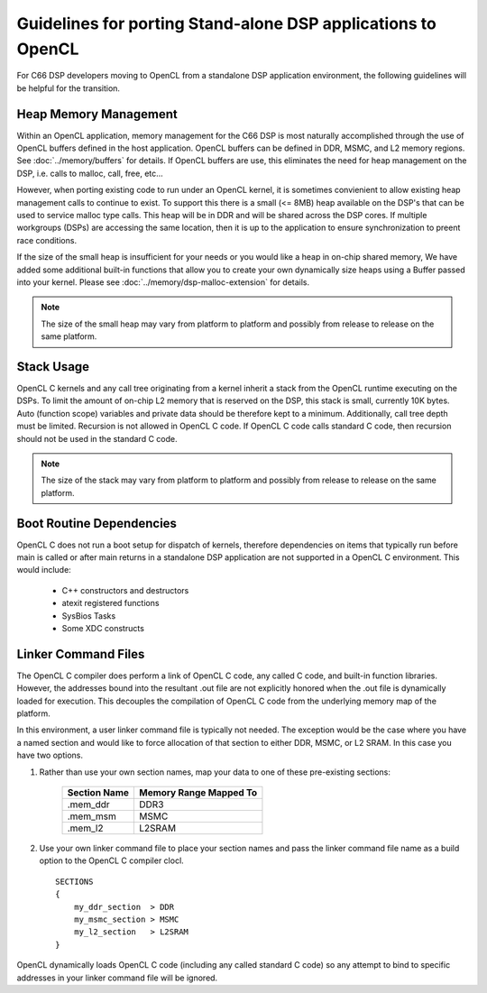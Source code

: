 *****************************************************************************
Guidelines for porting Stand-alone DSP applications to OpenCL
*****************************************************************************
For C66 DSP developers moving to OpenCL from a standalone DSP
application environment, the following guidelines will be helpful for the
transition.  

Heap Memory Management
======================================
Within an OpenCL application, memory management for the C66 DSP is most
naturally accomplished through the use of OpenCL buffers defined in the host
application.  OpenCL buffers can be defined in DDR, MSMC, and L2 memory
regions. See :doc:`../memory/buffers` for details.  If OpenCL buffers are use, this
eliminates the need for heap management on the DSP, i.e. calls to malloc, call,
free, etc...  

However, when porting existing code to run under an OpenCL kernel, it is
sometimes convienient to allow existing heap management calls to continue to
exist. To support this there is a small (<= 8MB) heap available on the DSP's
that can be used to service malloc type calls. This heap will be in DDR and
will be shared across the DSP cores.  If multiple workgroups (DSPs) are
accessing the same location, then it is up to the application to ensure
synchronization to preent race conditions.

If the size of the small heap is insufficient for your needs or you would like
a heap in on-chip shared memory, We have added some additional built-in
functions that allow you to create your own dynamically size heaps using a
Buffer passed into your kernel.  Please see :doc:`../memory/dsp-malloc-extension` for
details.

.. Note::
    The size of the small heap may vary from platform to platform and possibly
    from release to release on the same platform.

Stack Usage 
======================================
OpenCL C kernels and any call tree originating from a kernel inherit a stack
from the OpenCL runtime executing on the DSPs.  To limit the amount of on-chip
L2 memory that is reserved on the DSP, this stack is small, currently 10K
bytes.  Auto (function scope) variables and private data should be therefore
kept to a minimum.  Additionally, call tree depth must be limited.  Recursion
is not allowed in OpenCL C code.  If OpenCL C code calls standard C code, then
recursion should not be used in the standard C code.

.. Note::
    The size of the stack may vary from platform to platform and possibly
    from release to release on the same platform.

Boot Routine Dependencies
======================================
OpenCL C does not run a boot setup for dispatch of kernels, therefore
dependencies on items that typically run before main is called or after main
returns in a standalone DSP application are not supported in a OpenCL C
environment. This would include:

   - C++ constructors and destructors
   - atexit registered functions
   - SysBios Tasks 
   - Some XDC constructs

Linker Command Files
======================================
The OpenCL C compiler does perform a link of OpenCL C code, any called C code,
and built-in function libraries.  However, the addresses bound into the resultant
.out file are not explicitly honored when the .out file is dynamically loaded
for execution.  This decouples the compilation of OpenCL C code from the underlying 
memory map of the platform.  

In this environment, a user linker command file is typically not needed.  The
exception would be the case where you have a named section and would like to
force allocation of that section to either DDR, MSMC, or L2 SRAM. In this case
you have two options.

#. Rather than use your own section names, map your data to one of these pre-existing sections:

    ============ =========================
    Section Name Memory Range Mapped To
    ============ =========================
    .mem_ddr     DDR3
    .mem_msm     MSMC
    .mem_l2      L2SRAM
    ============ =========================

#. Use your own linker command file to place your section names and pass the
   linker command file name as a build option to the OpenCL C compiler clocl.  ::

    SECTIONS
    {
        my_ddr_section  > DDR
        my_msmc_section > MSMC
        my_l2_section   > L2SRAM
    }

OpenCL dynamically loads OpenCL C code (including any called standard C code) so 
any attempt to bind to specific addresses in your linker command file will be ignored.
